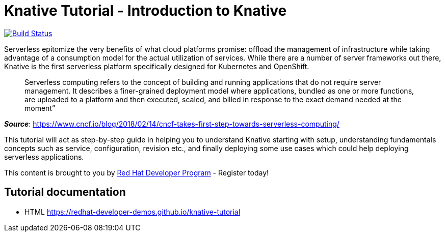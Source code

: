 = Knative Tutorial - Introduction to Knative

image:https://travis-ci.org/redhat-developer-demos/knative-tutorial.svg?branch=master["Build Status", link="https://travis-ci.org/redhat-developer-demos/knative-tutorial"]

Serverless epitomize the very benefits of what cloud platforms promise: offload the management of infrastructure while taking advantage of a consumption model for the actual utilization of services. While there are a number of server frameworks out there, Knative is the first serverless platform specifically designed for Kubernetes and OpenShift. 

> Serverless computing refers to the concept of building and running applications that do not require server management. It describes a finer-grained deployment model where applications, bundled as one or more functions, are uploaded to a platform and then executed, scaled, and billed in response to the exact demand needed at the moment”

[.text-right]
__**Source**__:  https://www.cncf.io/blog/2018/02/14/cncf-takes-first-step-towards-serverless-computing/ 

This tutorial will act as step-by-step guide in helping you to understand Knative starting with setup, understanding fundamentals concepts such as service, configuration, revision etc., and finally deploying some use cases which could help deploying serverless applications.

This content is brought to you by http://developers.redhat.com[Red Hat Developer Program] - Register today!

== Tutorial documentation

* HTML https://redhat-developer-demos.github.io/knative-tutorial
